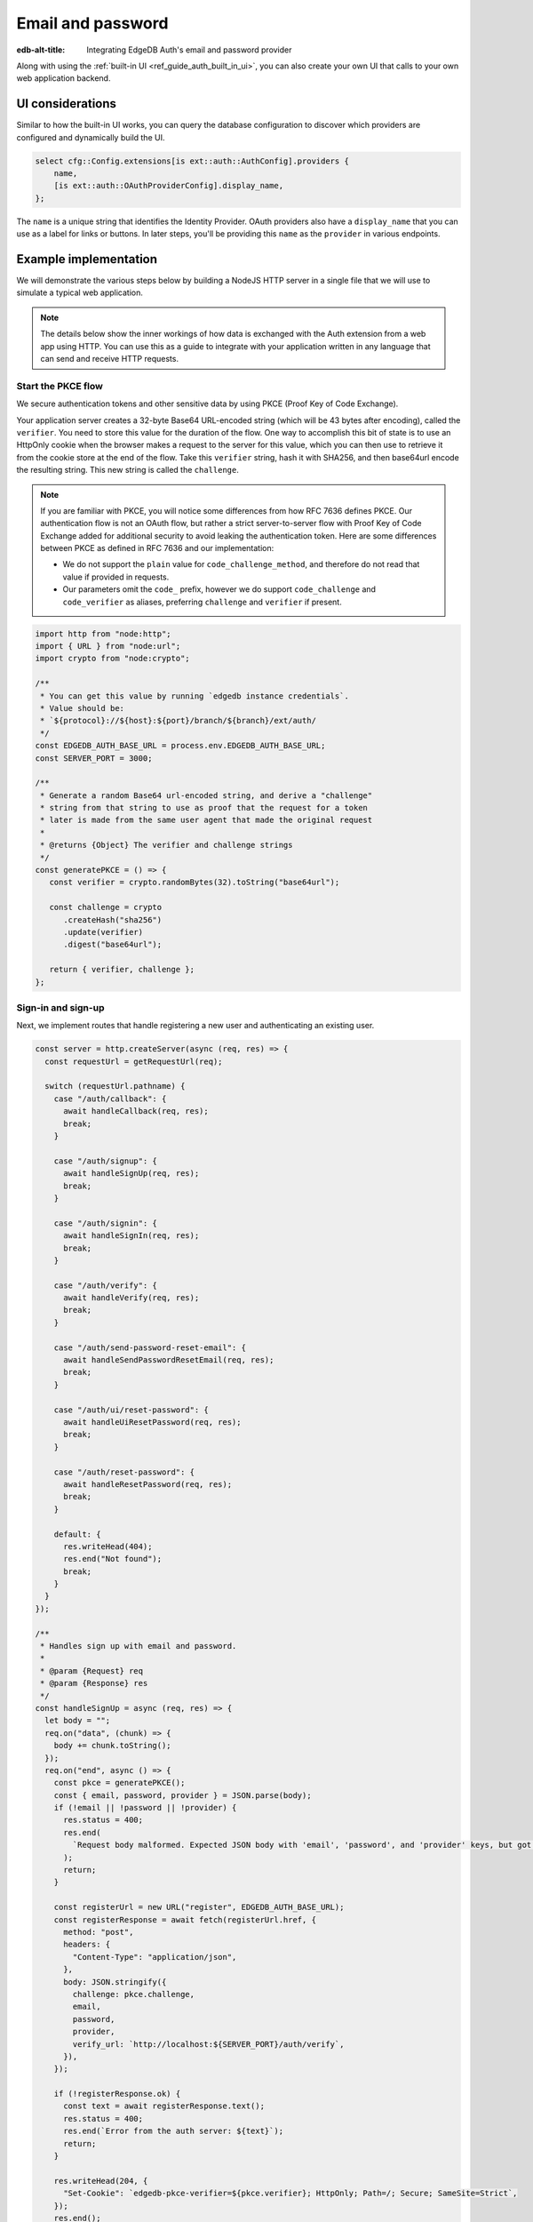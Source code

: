 .. _ref_guide_auth_email_password:

==================
Email and password
==================

:edb-alt-title: Integrating EdgeDB Auth's email and password provider

Along with using the :ref:`built-in UI <ref_guide_auth_built_in_ui>`, you can also
create your own UI that calls to your own web application backend.

UI considerations
=================

Similar to how the built-in UI works, you can query the database configuration
to discover which providers are configured and dynamically build the UI.

.. code-block:: edgeql

  select cfg::Config.extensions[is ext::auth::AuthConfig].providers {
      name,
      [is ext::auth::OAuthProviderConfig].display_name,
  };

The ``name`` is a unique string that identifies the Identity Provider. OAuth
providers also have a ``display_name`` that you can use as a label for links or
buttons. In later steps, you'll be providing this ``name`` as the ``provider``
in various endpoints.


Example implementation
======================

We will demonstrate the various steps below by building a NodeJS HTTP server in
a single file that we will use to simulate a typical web application.

.. note::

    The details below show the inner workings of how data is exchanged with the
    Auth extension from a web app using HTTP. You can use this as a guide to
    integrate with your application written in any language that can send and
    receive HTTP requests.


Start the PKCE flow
-------------------

We secure authentication tokens and other sensitive data by using PKCE
(Proof Key of Code Exchange).

Your application server creates a 32-byte Base64 URL-encoded string (which will
be 43 bytes after encoding), called the ``verifier``. You need to store this
value for the duration of the flow. One way to accomplish this bit of state is
to use an HttpOnly cookie when the browser makes a request to the server for
this value, which you can then use to retrieve it from the cookie store at the
end of the flow. Take this ``verifier`` string, hash it with SHA256, and then
base64url encode the resulting string. This new string is called the
``challenge``.

.. note::

   If you are familiar with PKCE, you will notice some differences from how RFC
   7636 defines PKCE. Our authentication flow is not an OAuth flow, but rather a
   strict server-to-server flow with Proof Key of Code Exchange added for
   additional security to avoid leaking the authentication token. Here are some
   differences between PKCE as defined in RFC 7636 and our implementation:

   - We do not support the ``plain`` value for ``code_challenge_method``, and
     therefore do not read that value if provided in requests.
   - Our parameters omit the ``code_`` prefix, however we do support
     ``code_challenge`` and ``code_verifier`` as aliases, preferring
     ``challenge`` and ``verifier`` if present.

.. lint-off

.. code-block:: javascript

   import http from "node:http";
   import { URL } from "node:url";
   import crypto from "node:crypto";

   /**
    * You can get this value by running `edgedb instance credentials`.
    * Value should be:
    * `${protocol}://${host}:${port}/branch/${branch}/ext/auth/
    */
   const EDGEDB_AUTH_BASE_URL = process.env.EDGEDB_AUTH_BASE_URL;
   const SERVER_PORT = 3000;

   /**
    * Generate a random Base64 url-encoded string, and derive a "challenge"
    * string from that string to use as proof that the request for a token
    * later is made from the same user agent that made the original request
    *
    * @returns {Object} The verifier and challenge strings
    */
   const generatePKCE = () => {
      const verifier = crypto.randomBytes(32).toString("base64url");

      const challenge = crypto
         .createHash("sha256")
         .update(verifier)
         .digest("base64url");

      return { verifier, challenge };
   };

.. lint-on


Sign-in and sign-up
-------------------

Next, we implement routes that handle registering a new user and authenticating
an existing user.

.. lint-off

.. code-block:: javascript

   const server = http.createServer(async (req, res) => {
     const requestUrl = getRequestUrl(req);

     switch (requestUrl.pathname) {
       case "/auth/callback": {
         await handleCallback(req, res);
         break;
       }

       case "/auth/signup": {
         await handleSignUp(req, res);
         break;
       }

       case "/auth/signin": {
         await handleSignIn(req, res);
         break;
       }

       case "/auth/verify": {
         await handleVerify(req, res);
         break;
       }

       case "/auth/send-password-reset-email": {
         await handleSendPasswordResetEmail(req, res);
         break;
       }

       case "/auth/ui/reset-password": {
         await handleUiResetPassword(req, res);
         break;
       }

       case "/auth/reset-password": {
         await handleResetPassword(req, res);
         break;
       }

       default: {
         res.writeHead(404);
         res.end("Not found");
         break;
       }
     }
   });

   /**
    * Handles sign up with email and password.
    *
    * @param {Request} req
    * @param {Response} res
    */
   const handleSignUp = async (req, res) => {
     let body = "";
     req.on("data", (chunk) => {
       body += chunk.toString();
     });
     req.on("end", async () => {
       const pkce = generatePKCE();
       const { email, password, provider } = JSON.parse(body);
       if (!email || !password || !provider) {
         res.status = 400;
         res.end(
           `Request body malformed. Expected JSON body with 'email', 'password', and 'provider' keys, but got: ${body}`,
         );
         return;
       }

       const registerUrl = new URL("register", EDGEDB_AUTH_BASE_URL);
       const registerResponse = await fetch(registerUrl.href, {
         method: "post",
         headers: {
           "Content-Type": "application/json",
         },
         body: JSON.stringify({
           challenge: pkce.challenge,
           email,
           password,
           provider,
           verify_url: `http://localhost:${SERVER_PORT}/auth/verify`,
         }),
       });

       if (!registerResponse.ok) {
         const text = await registerResponse.text();
         res.status = 400;
         res.end(`Error from the auth server: ${text}`);
         return;
       }

       res.writeHead(204, {
         "Set-Cookie": `edgedb-pkce-verifier=${pkce.verifier}; HttpOnly; Path=/; Secure; SameSite=Strict`,
       });
       res.end();
     });
   };

   /**
    * Handles sign in with email and password.
    *
    * @param {Request} req
    * @param {Response} res
    */
   const handleSignIn = async (req, res) => {
     let body = "";
     req.on("data", (chunk) => {
       body += chunk.toString();
     });
     req.on("end", async () => {
       const pkce = generatePKCE();
       const { email, password, provider } = JSON.parse(body);
       if (!email || !password || !provider) {
         res.status = 400;
         res.end(
           `Request body malformed. Expected JSON body with 'email', 'password', and 'provider' keys, but got: ${body}`,
         );
         return;
       }

       const authenticateUrl = new URL("authenticate", EDGEDB_AUTH_BASE_URL);
       const authenticateResponse = await fetch(authenticateUrl.href, {
         method: "post",
         headers: {
           "Content-Type": "application/json",
         },
         body: JSON.stringify({
           challenge: pkce.challenge,
           email,
           password,
           provider,
         }),
       });

       if (!authenticateResponse.ok) {
         const text = await authenticateResponse.text();
         res.status = 400;
         res.end(`Error from the auth server: ${text}`);
         return;
       }

       const { code } = await authenticateResponse.json();

       const tokenUrl = new URL("token", EDGEDB_AUTH_BASE_URL);
       tokenUrl.searchParams.set("code", code);
       tokenUrl.searchParams.set("verifier", pkce.verifier);
       const tokenResponse = await fetch(tokenUrl.href, {
         method: "get",
       });

       if (!tokenResponse.ok) {
         const text = await authenticateResponse.text();
         res.status = 400;
         res.end(`Error from the auth server: ${text}`);
         return;
       }

       const { auth_token } = await tokenResponse.json();
       res.writeHead(204, {
         "Set-Cookie": `edgedb-auth-token=${auth_token}; HttpOnly; Path=/; Secure; SameSite=Strict`,
       });
       res.end();
     });
   };

.. lint-on


Email verification
------------------

When a new user signs up, by default we require them to verify their email
address before allowing the application to get an authentication token. To
handle the verification flow, we implement an endpoint:

.. note::

   💡 If you would like to allow users to still log in, but offer limited access
   to your application, you can check the associated
   ``ext::auth::EmailPasswordFactor`` for the ``ext::auth::Identity`` to see if
   the ``verified_at`` property is some time in the past. You'll need to set
   the ``require_verification`` setting in the provider configuration to
   ``false``.

.. lint-off

.. code-block:: javascript

   /**
    * Handles the link in the email verification flow.
    *
    * @param {Request} req
    * @param {Response} res
    */
   const handleVerify = async (req, res) => {
     const requestUrl = getRequestUrl(req);
     const verification_token = requestUrl.searchParams.get("verification_token");
     if (!verification_token) {
       res.status = 400;
       res.end(
         `Verify request is missing 'verification_token' search param. The verification email is malformed.`,
       );
       return;
     }

     const cookies = req.headers.cookie?.split("; ");
     const verifier = cookies
       ?.find((cookie) => cookie.startsWith("edgedb-pkce-verifier="))
       ?.split("=")[1];
     if (!verifier) {
       res.status = 400;
       res.end(
         `Could not find 'verifier' in the cookie store. Is this the same user agent/browser that started the authorization flow?`,
       );
       return;
     }

     const verifyUrl = new URL("verify", EDGEDB_AUTH_BASE_URL);
     const verifyResponse = await fetch(verifyUrl.href, {
       method: "post",
       headers: {
         "Content-Type": "application/json",
       },
       body: JSON.stringify({
         verification_token,
         verifier,
         provider: "builtin::local_emailpassword",
       }),
     });

     if (!verifyResponse.ok) {
       const text = await verifyResponse.text();
       res.status = 400;
       res.end(`Error from the auth server: ${text}`);
       return;
     }

     const { code } = await verifyResponse.json();

     const tokenUrl = new URL("token", EDGEDB_AUTH_BASE_URL);
     tokenUrl.searchParams.set("code", code);
     tokenUrl.searchParams.set("verifier", verifier);
     const tokenResponse = await fetch(tokenUrl.href, {
       method: "get",
     });

     if (!tokenResponse.ok) {
       const text = await tokenResponse.text();
       res.status = 400;
       res.end(`Error from the auth server: ${text}`);
       return;
     }

     const { auth_token } = await tokenResponse.json();
     res.writeHead(204, {
       "Set-Cookie": `edgedb-auth-token=${auth_token}; HttpOnly; Path=/; Secure; SameSite=Strict`,
     });
     res.end();
   };

.. lint-on


Retrieve ``auth_token``
-----------------------

Once the request to ``auth/authenticate`` completes, the EdgeDB server response
with a JSON body with a single property: ``code``. You take that ``code`` and
look up the ``verifier`` in the ``edgedb-pkce-verifier`` cookie, and make a
request to the EdgeDB Auth extension to exchange these two pieces of data for
an ``auth_token``.

.. code-block:: javascript

   /**
    * Handles the PKCE callback and exchanges the `code` and `verifier
    * for an auth_token, setting the auth_token as an HttpOnly cookie.
    *
    * @param {Request} req
    * @param {Response} res
    */
   const handleCallback = async (req, res) => {
      const requestUrl = getRequestUrl(req);

      const code = requestUrl.searchParams.get("code");
      if (!code) {
         const error = requestUrl.searchParams.get("error");
         res.status = 400;
         res.end(
            `OAuth callback is missing 'code'. \
   OAuth provider responded with error: ${error}`,
         );
         return;
      }

      const cookies = req.headers.cookie?.split("; ");
      const verifier = cookies
         ?.find((cookie) => cookie.startsWith("edgedb-pkce-verifier="))
         ?.split("=")[1];
      if (!verifier) {
         res.status = 400;
         res.end(
            `Could not find 'verifier' in the cookie store. Is this the \
   same user agent/browser that started the authorization flow?`,
         );
         return;
      }

      const codeExchangeUrl = new URL("token", EDGEDB_AUTH_BASE_URL);
      codeExchangeUrl.searchParams.set("code", code);
      codeExchangeUrl.searchParams.set("verifier", verifier);
      const codeExchangeResponse = await fetch(codeExchangeUrl.href, {
         method: "GET",
      });

      if (!codeExchangeResponse.ok) {
         const text = await codeExchangeResponse.text();
         res.status = 400;
         res.end(`Error from the auth server: ${text}`);
         return;
      }

      const { auth_token } = await codeExchangeResponse.json();
      res.writeHead(204, {
         "Set-Cookie": `edgedb-auth-token=${auth_token}; Path=/; HttpOnly`,
      });
      res.end();
   };


Password reset
--------------

To allow users to reset their password, we implement three endpoints. The first
one sends the reset email. The second is the HTML form that is rendered when
the user follows the link in their email. And, the final one is the endpoint
that updates the password and logs in the user.

.. lint-off

.. code-block:: javascript

   /**
    * Request a password reset for an email.
    *
    * @param {Request} req
    * @param {Response} res
    */
   const handleSendPasswordResetEmail = async (req, res) => {
     let body = "";
     req.on("data", (chunk) => {
       body += chunk.toString();
     });
     req.on("end", async () => {
       const { email } = JSON.parse(body);
       const reset_url = `http://localhost:${SERVER_PORT}/auth/ui/reset-password`;
       const provider = "builtin::local_emailpassword";
       const pkce = generatePKCE();

       const sendResetUrl = new URL("send-reset-email", EDGEDB_AUTH_BASE_URL);
       const sendResetResponse = await fetch(sendResetUrl.href, {
         method: "post",
         headers: {
           "Content-Type": "application/json",
         },
         body: JSON.stringify({
           email,
           provider,
           reset_url,
           challenge: pkce.challenge,
         }),
       });

       if (!sendResetResponse.ok) {
         const text = await sendResetResponse.text();
         res.status = 400;
         res.end(`Error from auth server: ${text}`);
         return;
       }

       const { email_sent } = await sendResetResponse.json();

       res.writeHead(200, {
         "Set-Cookie": `edgedb-pkce-verifier=${pkce.verifier}; HttpOnly; Path=/; Secure; SameSite=Strict`,
       });
       res.end(`Reset email sent to '${email_sent}'`);
     });
   };

   /**
    * Render a simple reset password UI
    *
    * @param {Request} req
    * @param {Response} res
    */
   const handleUiResetPassword = async (req, res) => {
     const url = new URL(req.url);
     const reset_token = url.searchParams.get("reset_token");
     res.writeHead(200, { "Content-Type": "text/html" });
     res.end(`
       <html>
         <body>
           <form method="POST" action="http://localhost:${SERVER_PORT}/auth/reset-password">
             <input type="hidden" name="reset_token" value="${reset_token}">
             <label>
               New password:
               <input type="password" name="password" required>
             </label>
             <button type="submit">Reset Password</button>
           </form>
         </body>
       </html>
     `);
   };

   /**
    * Send new password with reset token to EdgeDB Auth.
    *
    * @param {Request} req
    * @param {Response} res
    */
   const handleResetPassword = async (req, res) => {
     let body = "";
     req.on("data", (chunk) => {
       body += chunk.toString();
     });
     req.on("end", async () => {
       const { reset_token, password } = JSON.parse(body);
       if (!reset_token || !password) {
         res.status = 400;
         res.end(
           `Request body malformed. Expected JSON body with 'reset_token' and 'password' keys, but got: ${body}`
         );
         return;
       }
       const provider = "builtin::local_emailpassword";
       const cookies = req.headers.cookie.split("; ");
       const verifier = cookies
         .find((cookie) => cookie.startsWith("edgedb-pkce-verifier="))
         .split("=")[1];
       if (!verifier) {
         res.status = 400;
         res.end(
           `Could not find 'verifier' in the cookie store. Is this the same user agent/browser that started the authorization flow?`
         );
         return;
       }
       const resetUrl = new URL("reset-password", EDGEDB_AUTH_BASE_URL);
       const resetResponse = await fetch(resetUrl.href, {
         method: "post",
         headers: {
           "Content-Type": "application/json",
         },
         body: JSON.stringify({
           reset_token,
           provider,
           password,
         }),
       });
       if (!resetResponse.ok) {
         const text = await resetResponse.text();
         res.status = 400;
         res.end(`Error from the auth server: ${text}`);
         return;
       }
       const { code } = await resetResponse.json();
       const tokenUrl = new URL("token", EDGEDB_AUTH_BASE_URL);
       tokenUrl.searchParams.set("code", code);
       tokenUrl.searchParams.set("verifier", verifier);
       const tokenResponse = await fetch(tokenUrl.href, {
         method: "get",
       });
       if (!tokenResponse.ok) {
         const text = await tokenResponse.text();
         res.status = 400;
         res.end(`Error from the auth server: ${text}`);
         return;
       }
       const { auth_token } = await tokenResponse.json();
       res.writeHead(204, {
         "Set-Cookie": `edgedb-auth-token=${auth_token}; HttpOnly; Path=/; Secure; SameSite=Strict`,
       });
       res.end();
     });
   };

.. lint-on

:ref:`Back to the EdgeDB Auth guide <ref_guide_auth>`
